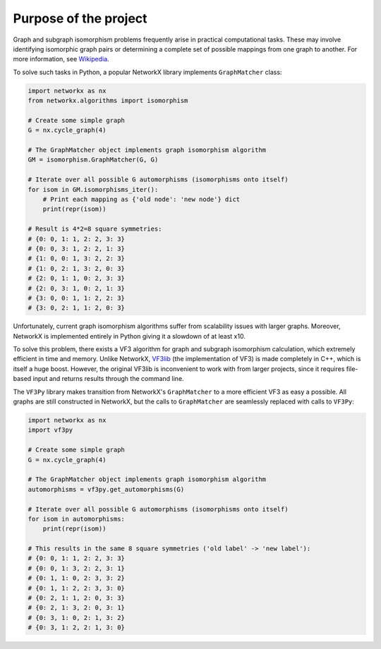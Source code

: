 Purpose of the project
======================

Graph and subgraph isomorphism problems frequently arise in practical computational tasks. These may involve identifying isomorphic graph pairs or determining a complete set of possible mappings from one graph to another. For more information, see `Wikipedia <https://en.wikipedia.org/wiki/Graph_isomorphism_problem>`_.

To solve such tasks in Python, a popular NetworkX library implements ``GraphMatcher`` class:

.. code-block:: python

    import networkx as nx
    from networkx.algorithms import isomorphism

    # Create some simple graph
    G = nx.cycle_graph(4)

    # The GraphMatcher object implements graph isomorphism algorithm
    GM = isomorphism.GraphMatcher(G, G)

    # Iterate over all possible G automorphisms (isomorphisms onto itself)
    for isom in GM.isomorphisms_iter():
        # Print each mapping as {'old node': 'new node'} dict
        print(repr(isom))

    # Result is 4*2=8 square symmetries:
    # {0: 0, 1: 1, 2: 2, 3: 3}
    # {0: 0, 3: 1, 2: 2, 1: 3}
    # {1: 0, 0: 1, 3: 2, 2: 3}
    # {1: 0, 2: 1, 3: 2, 0: 3}
    # {2: 0, 1: 1, 0: 2, 3: 3}
    # {2: 0, 3: 1, 0: 2, 1: 3}
    # {3: 0, 0: 1, 1: 2, 2: 3}
    # {3: 0, 2: 1, 1: 2, 0: 3}


Unfortunately, current graph isomorphism algorithms suffer from scalability issues with larger graphs. Moreover, NetworkX is implemented entirely in Python giving it a slowdown of at least x10.

To solve this problem, there exists a VF3 algorithm for graph and subgraph isomorphism calculation, which extremely efficient in time and memory. Unlike NetworkX, `VF3lib <https://github.com/MiviaLab/vf3lib>`_ (the implementation of VF3) is made completely in C++, which is itself a huge boost. However, the original VF3lib is inconvenient to work with from larger projects, since it requires file-based input and returns results through the command line.

The ``VF3Py`` library makes transition from NetworkX's ``GraphMatcher`` to a more efficient VF3 as easy a possible. All graphs are still constructed in NetworkX, but the calls to ``GraphMatcher`` are seamlessly replaced with calls to ``VF3Py``:

.. code-block:: python

    import networkx as nx
    import vf3py

    # Create some simple graph
    G = nx.cycle_graph(4)

    # The GraphMatcher object implements graph isomorphism algorithm
    automorphisms = vf3py.get_automorphisms(G)

    # Iterate over all possible G automorphisms (isomorphisms onto itself)
    for isom in automorphisms:
        print(repr(isom))

    # This results in the same 8 square symmetries ('old label' -> 'new label'):
    # {0: 0, 1: 1, 2: 2, 3: 3}
    # {0: 0, 1: 3, 2: 2, 3: 1}
    # {0: 1, 1: 0, 2: 3, 3: 2}
    # {0: 1, 1: 2, 2: 3, 3: 0}
    # {0: 2, 1: 1, 2: 0, 3: 3}
    # {0: 2, 1: 3, 2: 0, 3: 1}
    # {0: 3, 1: 0, 2: 1, 3: 2}
    # {0: 3, 1: 2, 2: 1, 3: 0}
